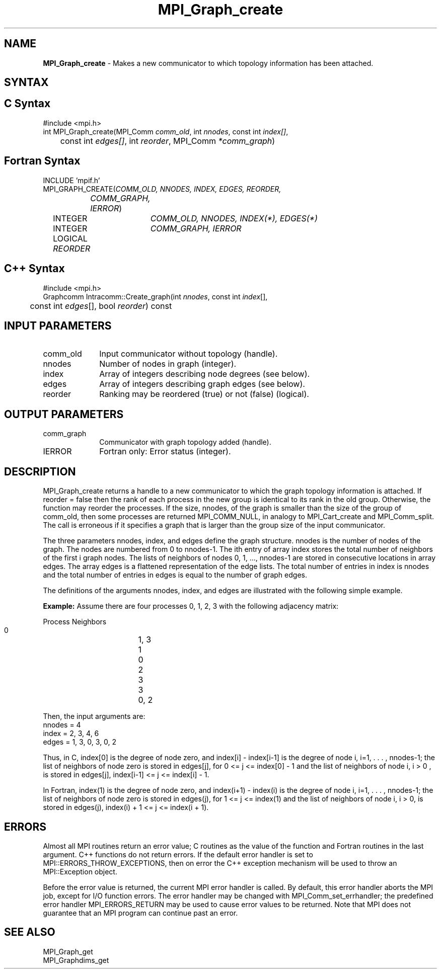 .\" -*- nroff -*-
.\" Copyright 2013 Los Alamos National Security, LLC. All rights reserved.
.\" Copyright 2010 Cisco Systems, Inc.  All rights reserved.
.\" Copyright 2006-2008 Sun Microsystems, Inc.
.\" Copyright (c) 1996 Thinking Machines Corporation
.\" $COPYRIGHT$
.TH MPI_Graph_create 3 "Jan 21, 2016" "" "Open MPI"
.SH NAME
\fBMPI_Graph_create \fP \- Makes a new communicator to which topology information has been attached.

.SH SYNTAX
.ft R
.SH C Syntax
.nf
#include <mpi.h>
int MPI_Graph_create(MPI_Comm \fIcomm_old\fP, int\fI nnodes\fP, const int\fI index[]\fP,
	const int\fI edges[]\fP, int\fI reorder\fP, MPI_Comm\fI *comm_graph\fP)

.fi
.SH Fortran Syntax
.nf
INCLUDE 'mpif.h'
MPI_GRAPH_CREATE(\fICOMM_OLD, NNODES, INDEX, EDGES, REORDER,
		COMM_GRAPH, IERROR\fP)
	INTEGER	\fICOMM_OLD, NNODES, INDEX(*), EDGES(*)\fP
	INTEGER	\fICOMM_GRAPH, IERROR\fP
	LOGICAL   \fIREORDER\fP

.fi
.SH C++ Syntax
.nf
#include <mpi.h>
Graphcomm Intracomm::Create_graph(int \fInnodes\fP, const int \fIindex\fP[], 
	const int \fIedges\fP[], bool \fIreorder\fP) const 

.fi
.SH INPUT PARAMETERS
.ft R
.TP 1i
comm_old
Input communicator without topology (handle).
.TP 1i
nnodes
Number of nodes in graph (integer).
.TP 1i
index
Array of integers describing node degrees (see below).
.TP 1i
edges
Array of integers describing graph edges (see below).
.TP 1i
reorder
Ranking may be reordered (true) or not (false) (logical).

.SH OUTPUT PARAMETERS
.ft R
.TP 1i
comm_graph
Communicator with graph topology added (handle).
.ft R
.TP 1i
IERROR
Fortran only: Error status (integer). 

.SH DESCRIPTION
.ft R
MPI_Graph_create returns a handle to a new communicator to which the graph topology information is attached. If reorder = false then the rank of each process in the new group is identical to its rank in the old group. Otherwise, the function may reorder the processes. If the size, nnodes, of the graph is smaller than the size of the group of comm_old, then some processes are returned MPI_COMM_NULL, in analogy to MPI_Cart_create and MPI_Comm_split. The call is erroneous if it specifies a graph that is larger than the group size of the input communicator. 
.sp
The three parameters nnodes, index, and edges define the graph structure. nnodes is the number of nodes of the graph. The nodes are numbered from 0 to nnodes-1. The ith entry of array index stores the total number of neighbors of the first i graph nodes. The lists of neighbors of nodes 0,\ 1,\ ..., nnodes-1 are stored in consecutive locations in array edges. The array edges is a flattened representation of the edge lists. The total number of entries in index is nnodes and the total number of entries in edges is equal to the number of graph edges.
.sp
The definitions of the arguments nnodes, index, and edges are illustrated with the following simple example.
.sp
\fBExample:\fP Assume there are four processes 0, 1, 2, 3 with the
following adjacency matrix:
.sp
.nf
    Process	Neighbors
       0		   1, 3
       1		   0
       2		   3
       3		   0, 2
.fi
.sp
Then, the input arguments are:
.nf
    nnodes = 4
    index  = 2, 3, 4, 6
    edges  = 1, 3, 0, 3, 0, 2
.fi
.sp
Thus, in C, index[0] is the degree of node zero, and index[i] - index[i-1]
is the degree of node i, i=1, . . . , nnodes-1;  the list of neighbors of
node zero is stored in edges[j], for 0 <= j <= index[0] - 1 and the list of
neighbors of node i, i > 0 ,  is stored in edges[j], index[i-1] <= j <= index[i] - 1. 
.sp
In Fortran, index(1) is the degree of node zero, and index(i+1) - index(i)
is the degree of node i, i=1, . . . , nnodes-1;  the list of neighbors of
node zero is stored in edges(j), for 1 <= j <= index(1) and the list of
neighbors of node  i, i > 0, is stored in edges(j), index(i) + 1 <= j <= index(i + 1). 

.SH ERRORS
Almost all MPI routines return an error value; C routines as the value of the function and Fortran routines in the last argument. C++ functions do not return errors. If the default error handler is set to MPI::ERRORS_THROW_EXCEPTIONS, then on error the C++ exception mechanism will be used to throw an MPI::Exception object.
.sp
Before the error value is returned, the current MPI error handler is
called. By default, this error handler aborts the MPI job, except for I/O function errors. The error handler may be changed with MPI_Comm_set_errhandler; the predefined error handler MPI_ERRORS_RETURN may be used to cause error values to be returned. Note that MPI does not guarantee that an MPI program can continue past an error.  

.SH SEE ALSO
.ft R
.sp
MPI_Graph_get
.br
MPI_Graphdims_get

